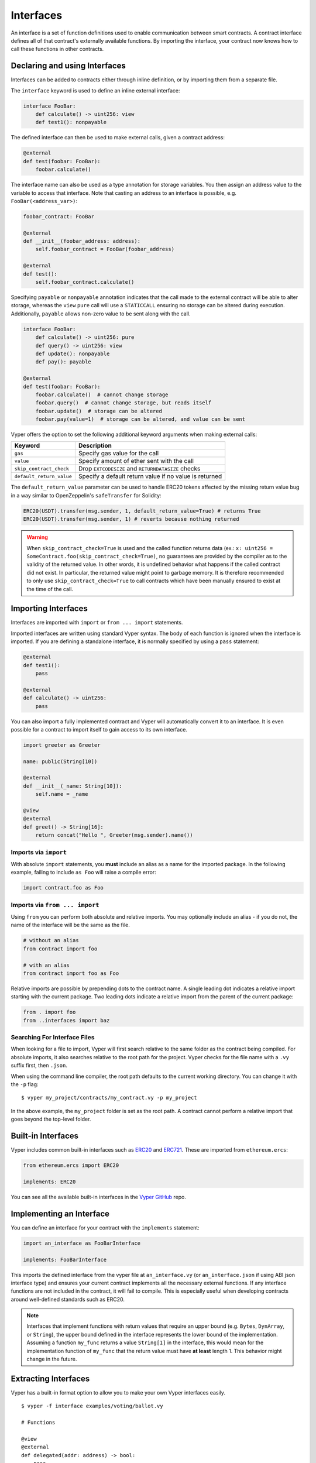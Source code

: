 .. _interfaces:

Interfaces
##########

An interface is a set of function definitions used to enable communication between smart contracts. A contract interface defines all of that contract's externally available functions. By importing the interface, your contract now knows how to call these functions in other contracts.

Declaring and using Interfaces
==============================

Interfaces can be added to contracts either through inline definition, or by importing them from a separate file.

The ``interface`` keyword is used to define an inline external interface:

.. code-block:: vyper

    interface FooBar:
        def calculate() -> uint256: view
        def test1(): nonpayable

The defined interface can then be used to make external calls, given a contract address:

.. code-block:: vyper

    @external
    def test(foobar: FooBar):
        foobar.calculate()

The interface name can also be used as a type annotation for storage variables. You then assign an address value to the variable to access that interface. Note that casting an address to an interface is possible, e.g. ``FooBar(<address_var>)``:

.. code-block:: vyper

    foobar_contract: FooBar

    @external
    def __init__(foobar_address: address):
        self.foobar_contract = FooBar(foobar_address)

    @external
    def test():
        self.foobar_contract.calculate()

Specifying ``payable`` or ``nonpayable`` annotation indicates that the call made to the external contract will be able to alter storage, whereas the ``view`` ``pure`` call will use a ``STATICCALL`` ensuring no storage can be altered during execution. Additionally, ``payable`` allows non-zero value to be sent along with the call.

.. code-block:: vyper

    interface FooBar:
        def calculate() -> uint256: pure
        def query() -> uint256: view
        def update(): nonpayable
        def pay(): payable

    @external
    def test(foobar: FooBar):
        foobar.calculate()  # cannot change storage
        foobar.query()  # cannot change storage, but reads itself
        foobar.update()  # storage can be altered
        foobar.pay(value=1)  # storage can be altered, and value can be sent

Vyper offers the option to set the following additional keyword arguments when making external calls:

=============================== ===========================================================
Keyword                         Description
=============================== ===========================================================
``gas``                         Specify gas value for the call
``value``                       Specify amount of ether sent with the call
``skip_contract_check``         Drop ``EXTCODESIZE`` and ``RETURNDATASIZE`` checks
``default_return_value``        Specify a default return value if no value is returned
=============================== ===========================================================

The ``default_return_value`` parameter can be used to handle ERC20 tokens affected by the missing return value bug in a way similar to OpenZeppelin's ``safeTransfer`` for Solidity:

.. code-block:: vyper

    ERC20(USDT).transfer(msg.sender, 1, default_return_value=True) # returns True
    ERC20(USDT).transfer(msg.sender, 1) # reverts because nothing returned

.. warning::

   When ``skip_contract_check=True`` is used and the called function returns data (ex.: ``x: uint256 = SomeContract.foo(skip_contract_check=True)``, no guarantees are provided by the compiler as to the validity of the returned value. In other words, it is undefined behavior what happens if the called contract did not exist. In particular, the returned value might point to garbage memory. It is therefore recommended to only use ``skip_contract_check=True`` to call contracts which have been manually ensured to exist at the time of the call.

Importing Interfaces
====================

Interfaces are imported with ``import`` or ``from ... import`` statements.

Imported interfaces are written using standard Vyper syntax. The body of each function is ignored when the interface is imported. If you are defining a standalone interface, it is normally specified by using a ``pass`` statement:

.. code-block:: vyper

    @external
    def test1():
        pass

    @external
    def calculate() -> uint256:
        pass

You can also import a fully implemented contract and Vyper will automatically convert it to an interface. It is even possible for a contract to import itself to gain access to its own interface.

.. code-block:: vyper

    import greeter as Greeter

    name: public(String[10])

    @external
    def __init__(_name: String[10]):
        self.name = _name

    @view
    @external
    def greet() -> String[16]:
        return concat("Hello ", Greeter(msg.sender).name())

Imports via ``import``
----------------------

With absolute ``import`` statements, you **must** include an alias as a name for the imported package. In the following example, failing to include ``as Foo`` will raise a compile error:

.. code-block:: vyper

    import contract.foo as Foo

Imports via ``from ... import``
-------------------------------

Using ``from`` you can perform both absolute and relative imports. You may optionally include an alias - if you do not, the name of the interface will be the same as the file.

.. code-block:: vyper

    # without an alias
    from contract import foo

    # with an alias
    from contract import foo as Foo

Relative imports are possible by prepending dots to the contract name. A single leading dot indicates a relative import starting with the current package. Two leading dots indicate a relative import from the parent of the current package:

.. code-block:: vyper

    from . import foo
    from ..interfaces import baz

.. _searching_for_imports:

Searching For Interface Files
-----------------------------

When looking for a file to import, Vyper will first search relative to the same folder as the contract being compiled. For absolute imports, it also searches relative to the root path for the project. Vyper checks for the file name with a ``.vy`` suffix first, then ``.json``.

When using the command line compiler, the root path defaults to the current working directory. You can change it with the ``-p`` flag:

::

    $ vyper my_project/contracts/my_contract.vy -p my_project

In the above example, the ``my_project`` folder is set as the root path. A contract cannot perform a relative import that goes beyond the top-level folder.

Built-in Interfaces
===================

Vyper includes common built-in interfaces such as `ERC20 <https://eips.ethereum.org/EIPS/eip-20>`_ and `ERC721 <https://eips.ethereum.org/EIPS/eip-721>`_. These are imported from ``ethereum.ercs``:

.. code-block:: vyper

    from ethereum.ercs import ERC20

    implements: ERC20

You can see all the available built-in interfaces in the `Vyper GitHub <https://github.com/vyperlang/vyper/tree/master/vyper/builtins/interfaces>`_ repo.

Implementing an Interface
=========================

You can define an interface for your contract with the ``implements`` statement:

.. code-block:: vyper

    import an_interface as FooBarInterface

    implements: FooBarInterface


This imports the defined interface from the vyper file at ``an_interface.vy`` (or ``an_interface.json`` if using ABI json interface type) and ensures your current contract implements all the necessary external functions. If any interface functions are not included in the contract, it will fail to compile. This is especially useful when developing contracts around well-defined standards such as ERC20.

.. note::

  Interfaces that implement functions with return values that require an upper bound (e.g. ``Bytes``, ``DynArray``, or ``String``), the upper bound defined in the interface represents the lower bound of the implementation. Assuming a function ``my_func`` returns a value ``String[1]`` in the interface, this would mean for the implementation function of ``my_func`` that the return value must have **at least** length 1. This behavior might change in the future.

Extracting Interfaces
=====================

Vyper has a built-in format option to allow you to make your own Vyper interfaces easily.

::

    $ vyper -f interface examples/voting/ballot.vy

    # Functions

    @view
    @external
    def delegated(addr: address) -> bool:
        pass

    # ...

If you want to do an external call to another contract, Vyper provides an external interface extract utility as well.

::

    $ vyper -f external_interface examples/voting/ballot.vy

    # External Contracts
    interface Ballot:
        def delegated(addr: address) -> bool: view
        def directlyVoted(addr: address) -> bool: view
        def giveRightToVote(voter: address): nonpayable
        def forwardWeight(delegate_with_weight_to_forward: address): nonpayable
        # ...

The output can then easily be copy-pasted to be consumed.
